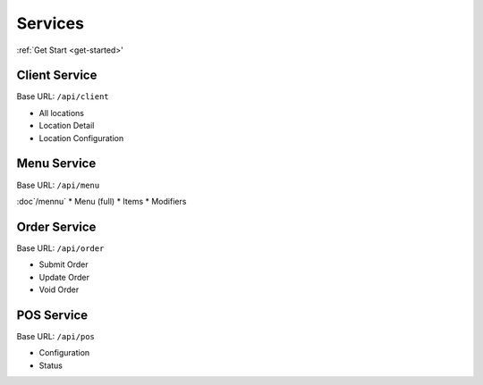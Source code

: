 Services
===============
:ref:`Get Start <get-started>'

Client Service
--------------
Base URL:
``/api/client``

* All locations
* Location Detail
* Location Configuration

Menu Service
--------------
Base URL:
``/api/menu``

:doc`/mennu`
* Menu (full)
* Items
* Modifiers

Order Service
--------------
Base URL:
``/api/order``

* Submit Order
* Update Order
* Void Order


POS Service
--------------
Base URL:
``/api/pos``

* Configuration
* Status

